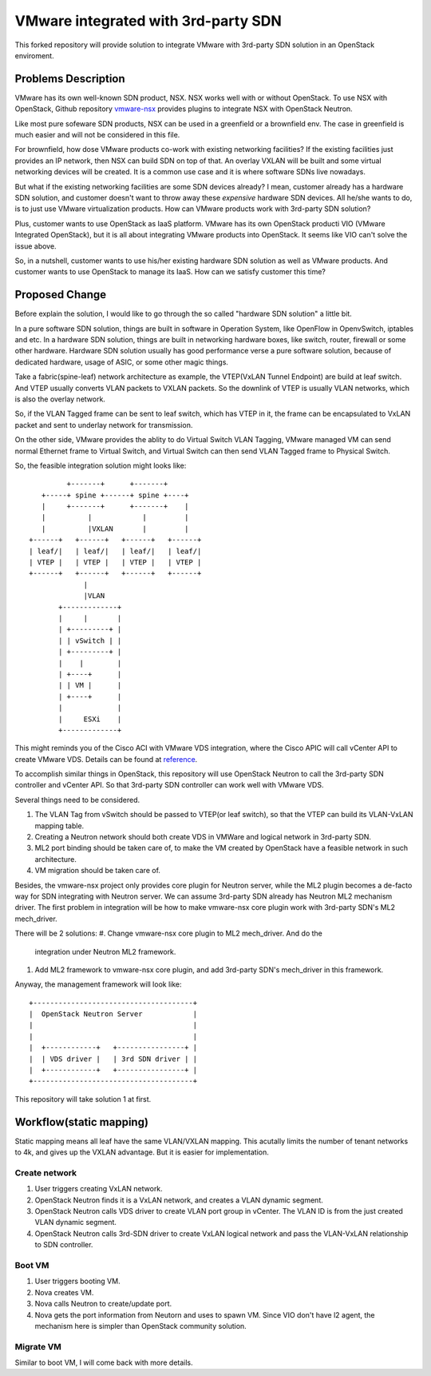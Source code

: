 ====================================
VMware integrated with 3rd-party SDN
====================================

This forked repository will provide solution to integrate VMware with
3rd-party SDN solution in an OpenStack enviroment.

Problems Description
====================

VMware has its own well-known SDN product, NSX. NSX works well with or
without OpenStack. To use NSX with OpenStack, Github repository
vmware-nsx_ provides plugins to integrate NSX with OpenStack Neutron.

.. _vmware-nsx: https://github.com/openstack/vmware-nsx

Like most pure sofeware SDN products, NSX can be used in a greenfield
or a brownfield env. The case in greenfield is much easier and will not
be considered in this file.

For brownfield, how dose VMware products co-work with existing
networking facilities? If the existing facilities just provides an IP
network, then NSX can build SDN on top of that. An overlay VXLAN will
be built and some virtual networking devices will be created. It is a
common use case and it is where software SDNs live nowadays.

But what if the existing networking facilities are some SDN devices
already? I mean, customer already has a hardware SDN solution, and
customer doesn't want to throw away these *expensive* hardware SDN
devices. All he/she wants to do, is to just use VMware virtualization
products. How can VMware products work with 3rd-party SDN solution?

Plus, customer wants to use OpenStack as IaaS platform. VMware has its
own OpenStack producti VIO (VMware Integrated OpenStack), but it is all
about integrating VMware products into OpenStack. It seems like VIO
can't solve the issue above.

So, in a nutshell, customer wants to use his/her existing hardware SDN
solution as well as VMware products. And customer wants to use OpenStack
to manage its IaaS. How can we satisfy customer this time?

Proposed Change
===============

Before explain the solution, I would like to go through the so called
"hardware SDN solution" a little bit.

In a pure software SDN solution, things are built in software in
Operation System, like OpenFlow in OpenvSwitch, iptables and etc. In a
hardware SDN solution, things are built in networking hardware boxes,
like switch, router, firewall or some other hardware. Hardware SDN
solution usually has good performance verse a pure software solution,
because of dedicated hardware, usage of ASIC, or some other magic
things.

Take a fabric(spine-leaf) network architecture as example, the
VTEP(VxLAN Tunnel Endpoint) are build at leaf switch. And VTEP usually
converts VLAN packets to VXLAN packets. So the downlink of VTEP is
usually VLAN networks, which is also the overlay network.

So, if the VLAN Tagged frame can be sent to leaf switch, which has VTEP
in it, the frame can be encapsulated to VxLAN packet and sent to
underlay network for transmission.

On the other side, VMware provides the ablity to do Virtual Switch VLAN
Tagging, VMware managed VM can send normal Ethernet frame to Virtual
Switch, and Virtual Switch can then send VLAN Tagged frame to Physical
Switch.

So, the feasible integration solution might looks like::

              +-------+      +-------+
        +-----+ spine +------+ spine +----+
        |     +-------+      +-------+    |
        |          |            |         |
        |          |VXLAN       |         |
     +------+   +------+   +------+   +------+
     | leaf/|   | leaf/|   | leaf/|   | leaf/|
     | VTEP |   | VTEP |   | VTEP |   | VTEP |
     +------+   +------+   +------+   +------+
                  |
                  |VLAN
            +-------------+
            |     |       |
            | +---------+ |
            | | vSwitch | |
            | +---------+ |
            |    |        |
            | +----+      |
            | | VM |      |
            | +----+      |
            |             |
            |     ESXi    |
            +-------------+

This might reminds you of the Cisco ACI with VMware VDS integration,
where the Cisco APIC will call vCenter API to create VMware VDS.
Details can be found at reference_.

.. _reference: https://www.cisco.com/c/en/us/solutions/collateral/data-center-virtualization/application-centric-infrastructure/white-paper-c11-731961.html

To accomplish similar things in OpenStack, this repository will use
OpenStack Neutron to call the 3rd-party SDN controller and vCenter API.
So that 3rd-party SDN controller can work well with VMware VDS.

Several things need to be considered.

#. The VLAN Tag from vSwitch should be passed to VTEP(or leaf switch), so
   that the VTEP can build its VLAN-VxLAN mapping table.
#. Creating a Neutron network should both create VDS in VMWare and
   logical network in 3rd-party SDN.
#. ML2 port binding should be taken care of, to make the VM created by
   OpenStack have a feasible network in such architecture.
#. VM migration should be taken care of.

Besides, the vmware-nsx project only provides core plugin for Neutron
server, while the ML2 plugin becomes a de-facto way for SDN integrating
with Neutron server. We can assume 3rd-party SDN already has Neutron ML2
mechanism driver. The first problem in integration will be how to make
vmware-nsx core plugin work with 3rd-party SDN's ML2 mech_driver.

There will be 2 solutions:
#. Change vmware-nsx core plugin to ML2 mech_driver. And do the
   integration under Neutron ML2 framework.
#. Add ML2 framework to vmware-nsx core plugin, and add 3rd-party SDN's
   mech_driver in this framework.

Anyway, the management framework will look like::

    +--------------------------------------+
    |  OpenStack Neutron Server            |
    |                                      |
    |                                      |
    |  +------------+   +----------------+ |
    |  | VDS driver |   | 3rd SDN driver | |
    |  +------------+   +----------------+ |
    +--------------------------------------+

This repository will take solution 1 at first.

Workflow(static mapping)
========================

Static mapping means all leaf have the same VLAN/VXLAN mapping. This
acutally limits the number of tenant networks to 4k, and gives up the
VXLAN advantage. But it is easier for implementation.

Create network
--------------

#. User triggers creating VxLAN network.
#. OpenStack Neutron finds it is a VxLAN network, and creates a VLAN
   dynamic segment.
#. OpenStack Neutron calls VDS driver to create VLAN port group in
   vCenter. The VLAN ID is from the just created VLAN dynamic segment.
#. OpenStack Neutron calls 3rd-SDN driver to create VxLAN logical
   network and pass the VLAN-VxLAN relationship to SDN controller.


Boot VM
-------

#. User triggers booting VM.
#. Nova creates VM.
#. Nova calls Neutron to create/update port.
#. Nova gets the port information from Neutorn and uses to spawn VM.
   Since VIO don't have l2 agent, the mechanism here is simpler than
   OpenStack community solution.

Migrate VM
----------

Similar to boot VM, I will come back with more details.
